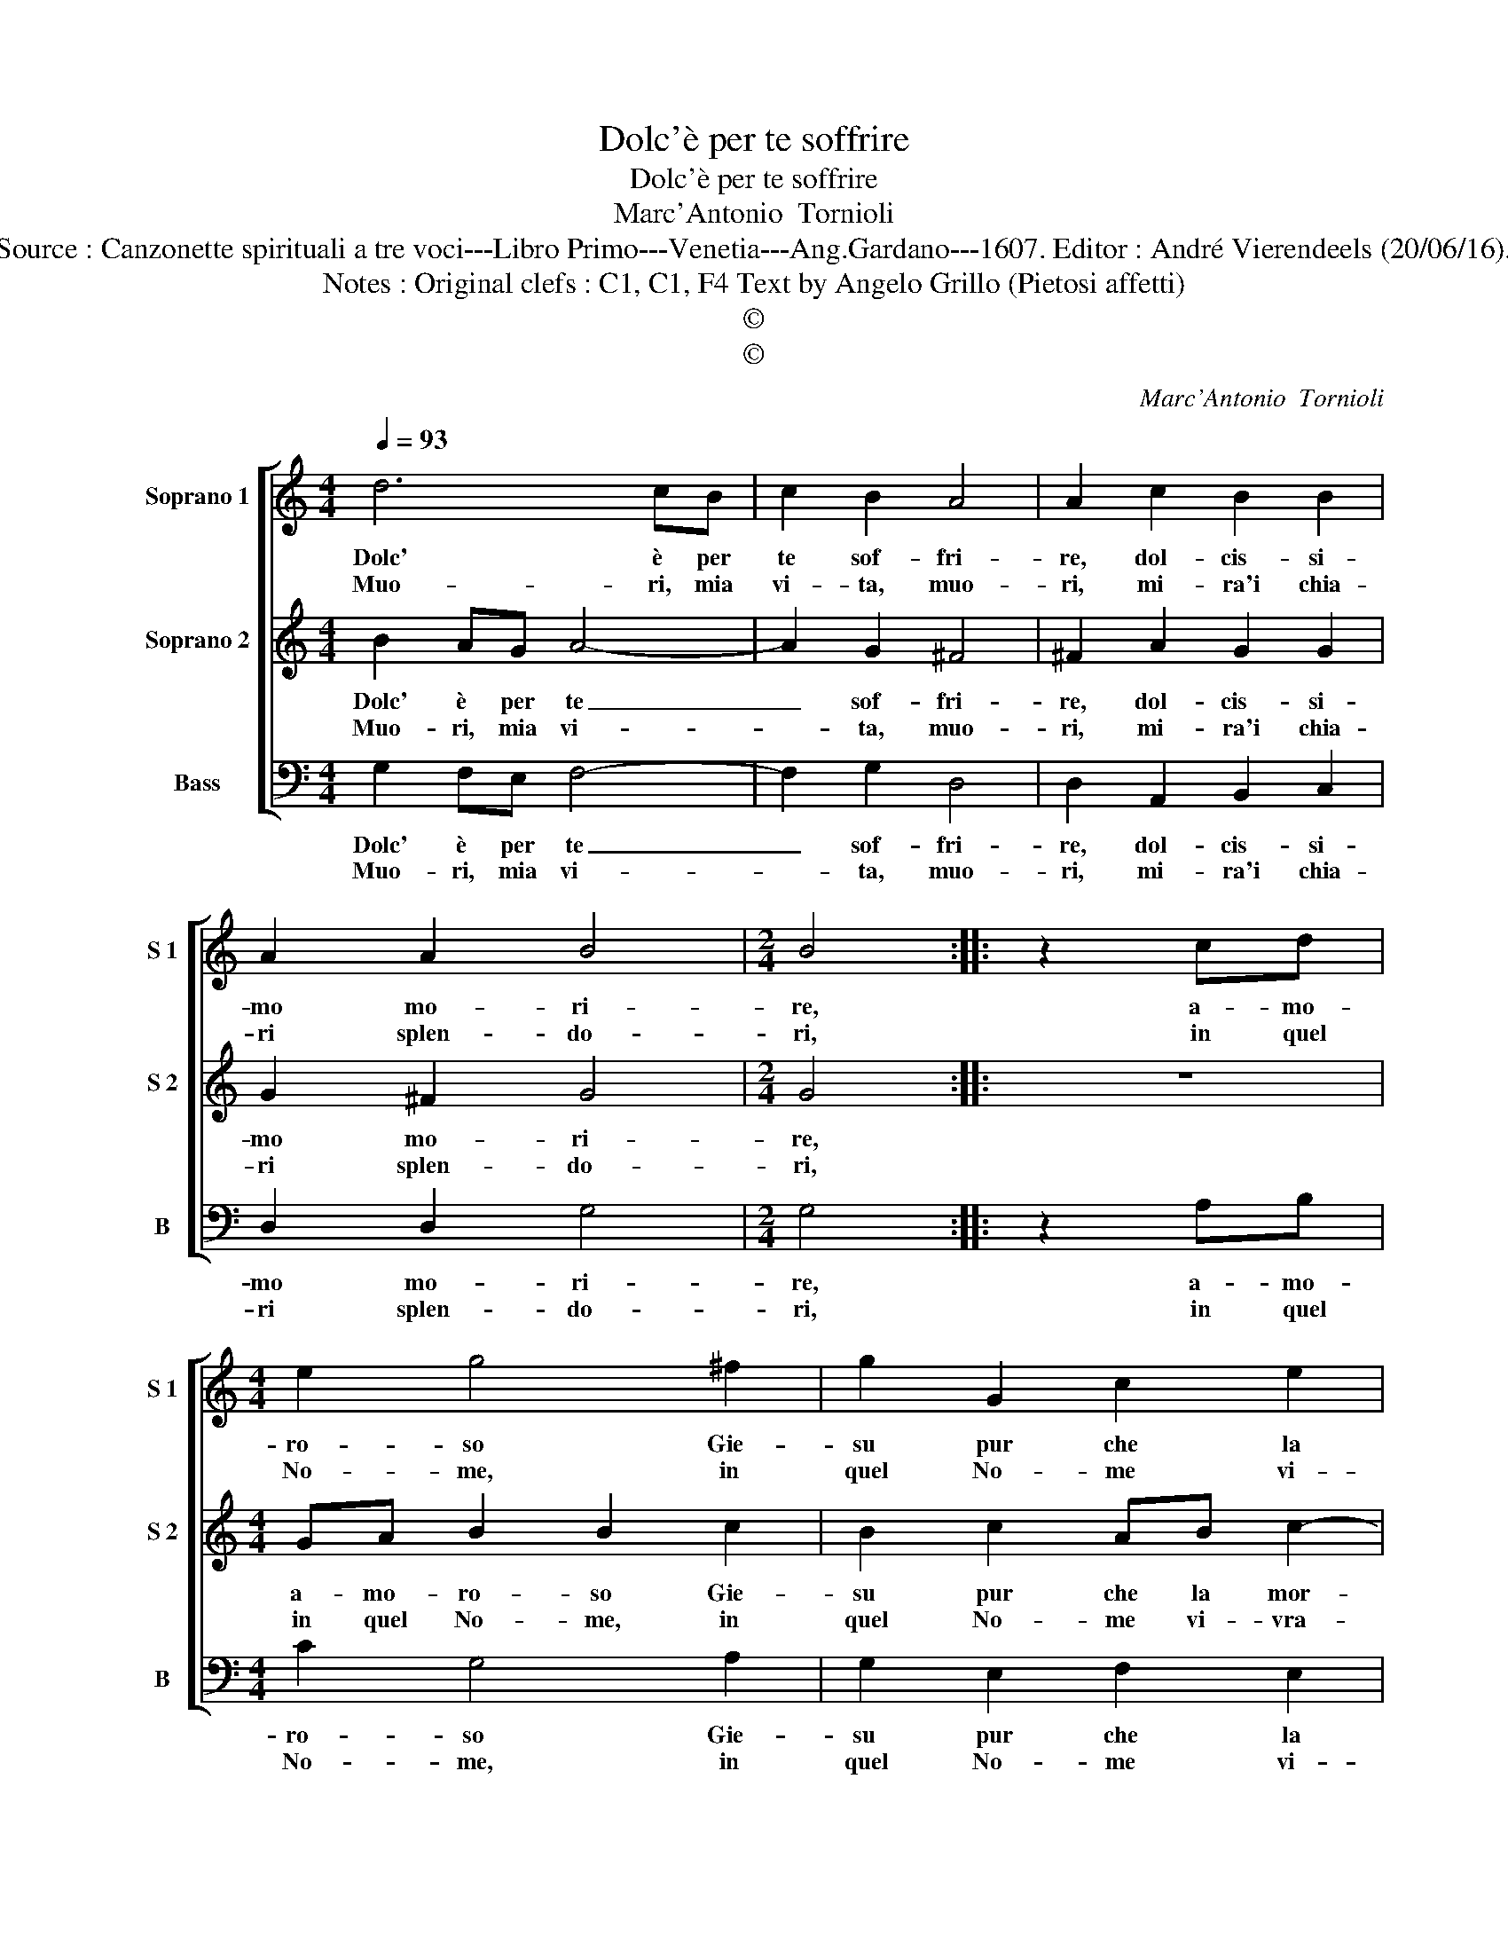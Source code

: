 X:1
T:Dolc'è per te soffrire
T:Dolc'è per te soffrire
T:Marc'Antonio  Tornioli
T:Source : Canzonette spirituali a tre voci---Libro Primo---Venetia---Ang.Gardano---1607. Editor : André Vierendeels (20/06/16). 
T:Notes : Original clefs : C1, C1, F4 Text by Angelo Grillo (Pietosi affetti)
T:©
T:©
C:Marc'Antonio  Tornioli
Z:©
%%score [ 1 2 3 ]
L:1/8
Q:1/4=93
M:4/4
K:C
V:1 treble nm="Soprano 1" snm="S 1"
V:2 treble nm="Soprano 2" snm="S 2"
V:3 bass nm="Bass" snm="B"
V:1
 d6 cB | c2 B2 A4 | A2 c2 B2 B2 | A2 A2 B4 |[M:2/4] B4 :: z2 cd |[M:4/4] e2 g4 ^f2 | g2 G2 c2 e2 | %8
w: Dolc' è per|te sof- fri-|re, dol- cis- si-|mo mo- ri-|re,|a- mo-|ro- so Gie-|su pur che la|
w: Muo- ri, mia|vi- ta, muo-|ri, mi- ra'i chia-|ri splen- do-|ri,|in quel|No- me, in|quel No- me vi-|
 f4 e2 z2 | z2 G2 c3 B | AEFG A2 d2- | d2 ^c2 d2 c2 | B3 A GDEF | G6 B2 | A4 G4 :| %15
w: mor- te,|del tuo bel|no- me'un rag- gio sol con-|* for- te, del|tuo bel no- me'un rag- gio|sol con-|for- te.|
w: vra- i,|qua- s'in bel|rag- gio'e- ter- no lu- *|* * me, qua-|s'in bel rag- gio'e- ter- no|lu- *|* me.|
V:2
 B2 AG A4- | A2 G2 ^F4 | ^F2 A2 G2 G2 | G2 ^F2 G4 |[M:2/4] G4 :: z4 |[M:4/4] GA B2 B2 c2 | %7
w: Dolc' è per te|_ sof- fri-|re, dol- cis- si-|mo mo- ri-|re,||a- mo- ro- so Gie-|
w: Muo- ri, mia vi-|* ta, muo-|ri, mi- ra'i chia-|ri splen- do-|ri,||in quel No- me, in|
 B2 c2 AB c2- | c2 B2 c2 B2 | e3 d cGAB | c6 f2 | e4 d2 z2 | z2 c2 g3 f | eBcd ec g2- | %14
w: su pur che la mor-|* * te, del|tuo bel no- me'un rag- gio|sol con-|for- te,|del tuo bel|no- me'un rag- gio sol con- for-|
w: quel No- me vi- vra-|* * i, qua-|s'in bel rag- gio'e- ter- no|lu- *|* me,|qua- s'in bel|rag- gio'e- ter- no lu- * *|
 g^f/e/ f2 g4 :| %15
w: * * * * te.|
w: * * * * me.|
V:3
 G,2 F,E, F,4- | F,2 G,2 D,4 | D,2 A,,2 B,,2 C,2 | D,2 D,2 G,4 |[M:2/4] G,4 :: z2 A,B, | %6
w: Dolc' è per te|_ sof- fri-|re, dol- cis- si-|mo mo- ri-|re,|a- mo-|
w: Muo- ri, mia vi-|* ta, muo-|ri, mi- ra'i chia-|ri splen- do-|ri,|in quel|
[M:4/4] C2 G,4 A,2 | G,2 E,2 F,2 E,2 | D,4 C,2 G,2 | C3 B, A,E,F,G, | A,6 D,2 | A,4 D,2 A,2 | %12
w: ro- so Gie-|su pur che la|mor- te, del|tuo bel no- me'un rag- gio|sol con-|for- te, del|
w: No- me, in|quel No- me vi-|vra- i, qua-|s'in bel rag- gio'e- ter- no|lu- *|* me, qua-|
 G,3 F, E,B,,C,D, | E,6 B,,2 | D,4 G,4 :| %15
w: tuo bel no- me'un rag- gio|sol con-|for- te.|
w: s'in bel rag- gio'e- ter- no|lu- *|* me.|

